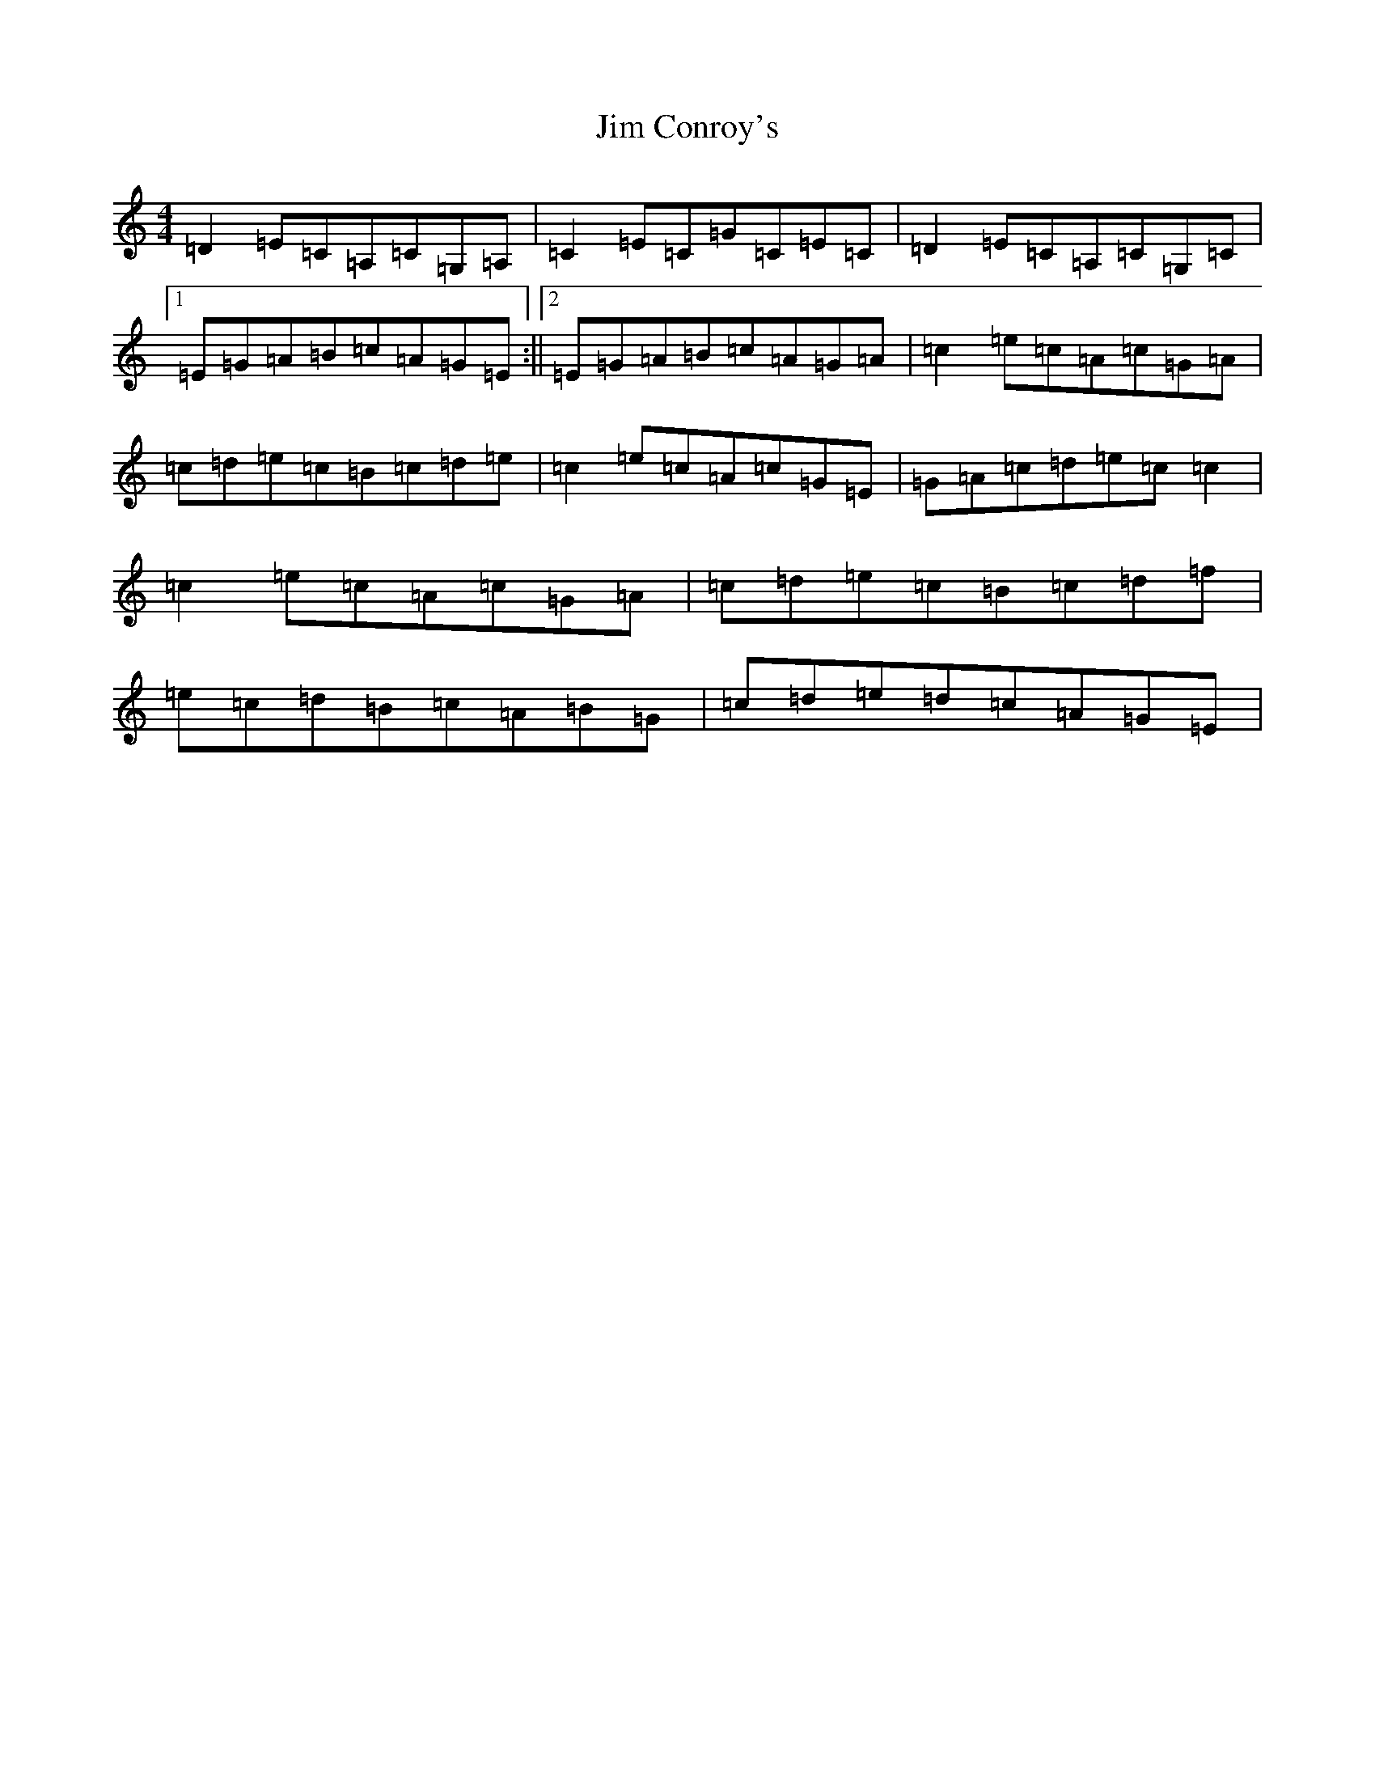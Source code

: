 X: 10438
T: Jim Conroy's
S: https://thesession.org/tunes/2849#setting2849
Z: G Major
R: reel
M: 4/4
L: 1/8
K: C Major
=D2=E=C=A,=C=G,=A,|=C2=E=C=G=C=E=C|=D2=E=C=A,=C=G,=C|1=E=G=A=B=c=A=G=E:||2=E=G=A=B=c=A=G=A|=c2=e=c=A=c=G=A|=c=d=e=c=B=c=d=e|=c2=e=c=A=c=G=E|=G=A=c=d=e=c=c2|=c2=e=c=A=c=G=A|=c=d=e=c=B=c=d=f|=e=c=d=B=c=A=B=G|=c=d=e=d=c=A=G=E|